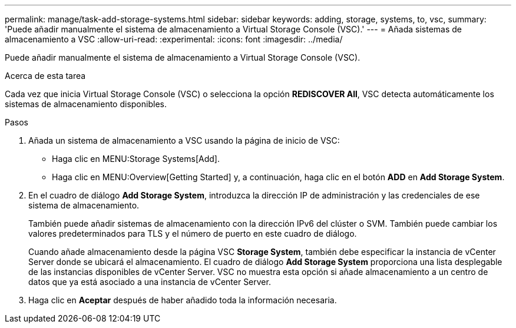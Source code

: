 ---
permalink: manage/task-add-storage-systems.html 
sidebar: sidebar 
keywords: adding, storage, systems, to, vsc, 
summary: 'Puede añadir manualmente el sistema de almacenamiento a Virtual Storage Console (VSC).' 
---
= Añada sistemas de almacenamiento a VSC
:allow-uri-read: 
:experimental: 
:icons: font
:imagesdir: ../media/


[role="lead"]
Puede añadir manualmente el sistema de almacenamiento a Virtual Storage Console (VSC).

.Acerca de esta tarea
Cada vez que inicia Virtual Storage Console (VSC) o selecciona la opción *REDISCOVER All*, VSC detecta automáticamente los sistemas de almacenamiento disponibles.

.Pasos
. Añada un sistema de almacenamiento a VSC usando la página de inicio de VSC:
+
** Haga clic en MENU:Storage Systems[Add].
** Haga clic en MENU:Overview[Getting Started] y, a continuación, haga clic en el botón *ADD* en *Add Storage System*.


. En el cuadro de diálogo *Add Storage System*, introduzca la dirección IP de administración y las credenciales de ese sistema de almacenamiento.
+
También puede añadir sistemas de almacenamiento con la dirección IPv6 del clúster o SVM. También puede cambiar los valores predeterminados para TLS y el número de puerto en este cuadro de diálogo.

+
Cuando añade almacenamiento desde la página VSC *Storage System*, también debe especificar la instancia de vCenter Server donde se ubicará el almacenamiento. El cuadro de diálogo *Add Storage System* proporciona una lista desplegable de las instancias disponibles de vCenter Server. VSC no muestra esta opción si añade almacenamiento a un centro de datos que ya está asociado a una instancia de vCenter Server.

. Haga clic en *Aceptar* después de haber añadido toda la información necesaria.

